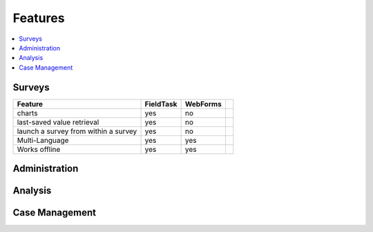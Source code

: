 Features
========

.. contents::
 :local:  

Surveys
-------

.. csv-table:: 
  :header: Feature, FieldTask, WebForms

  charts, yes, no
  last-saved value retrieval, yes, no
  launch a survey from within a survey, yes, no
  Multi-Language, yes, yes
  Works offline, yes, yes,

Administration
--------------

Analysis
--------

Case Management
---------------
